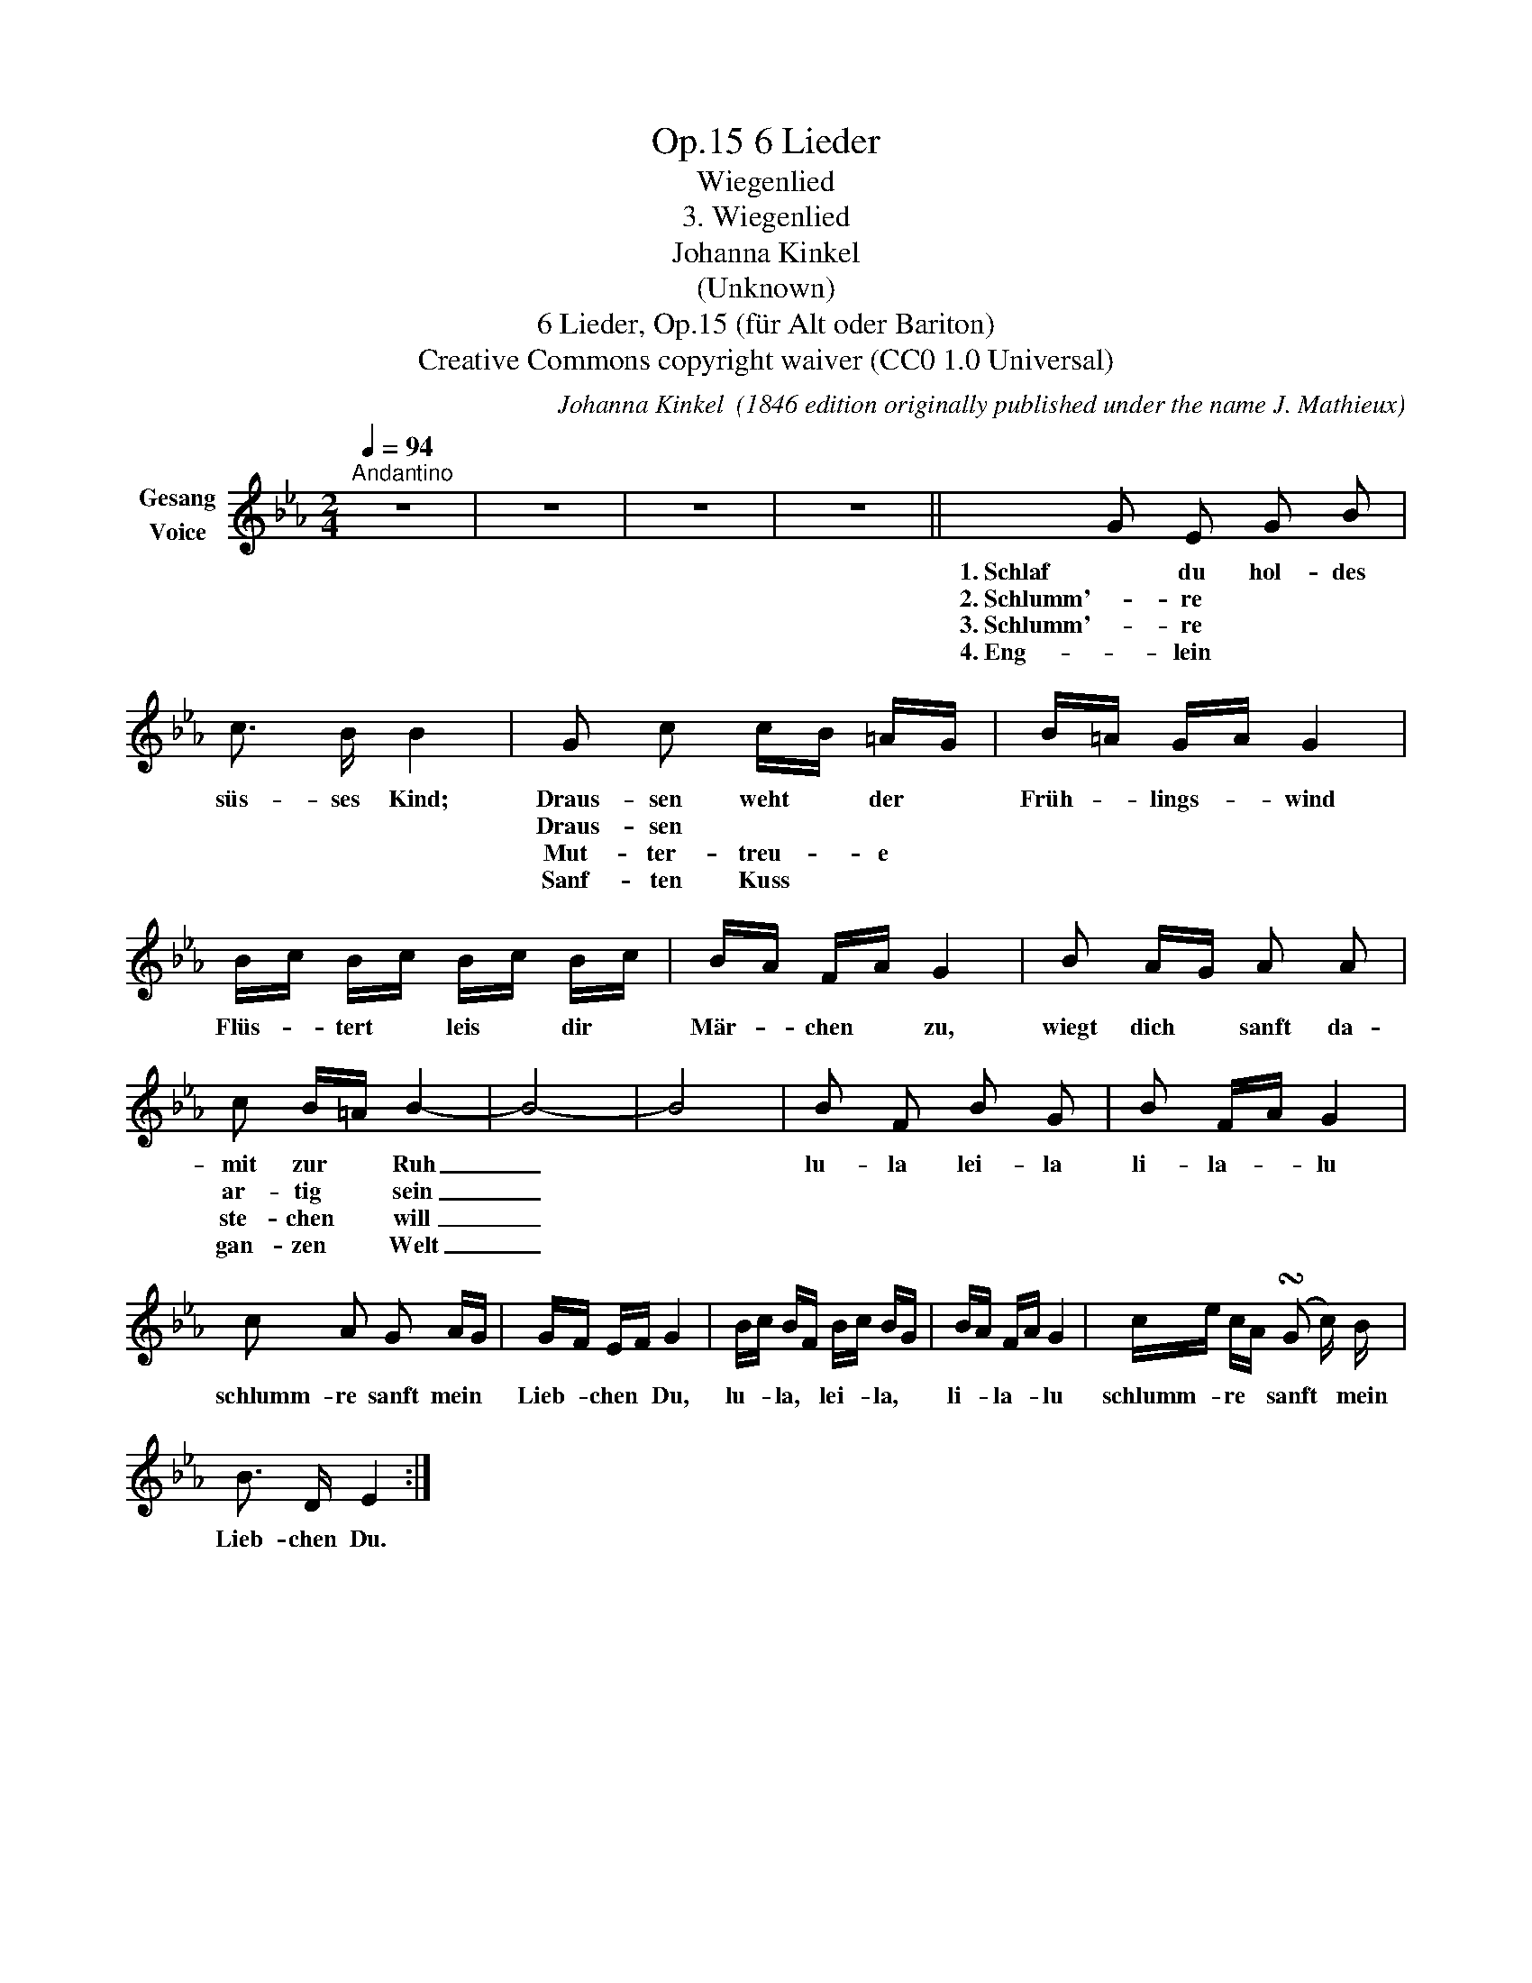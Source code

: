 X:1
T:6 Lieder, Op.15
T:Wiegenlied
T:3. Wiegenlied
T:Johanna Kinkel
T:(Unknown)
T:6 Lieder, Op.15 (für Alt oder Bariton) 
T:Creative Commons copyright waiver (CC0 1.0 Universal)
C:Johanna Kinkel  (1846 edition originally published under the name J. Mathieux)
Z:Johanna Kinkel
Z:Creative Commons copyright waiver (CC0 1.0 Universal)
L:1/8
Q:1/4=94
M:2/4
K:Eb
V:1 treble nm="Gesang\nVoice"
V:1
"^Andantino" z4 | z4 | z4 | z4 || G E G B | c3/2 B/ B2 | G c c/B/ =A/G/ | B/=A/ G/A/ G2 | %8
w: ||||1. Schlaf du hol- des|süs- ses Kind;|Draus- sen weht * der *|Früh- * lings- * wind|
w: ||||2. Schlumm'- re * *||Draus- sen * * * *||
w: ||||3. Schlumm'- re * *||Mut- ter- treu- * e *||
w: ||||4. Eng- lein * *||Sanf- ten Kuss * * *||
 B/c/ B/c/ B/c/ B/c/ | B/A/ F/A/ G2 | B A/G/ A A | c B/=A/ B2- | B4- | B4 | B F B G | B F/A/ G2 | %16
w: Flüs- * tert * leis * dir *|Mär- * chen * zu,|wiegt dich * sanft da-|mit zur * Ruh|_||lu- la lei- la|li- la- * lu|
w: |||ar- tig * sein|_||||
w: |||ste- chen * will|_||||
w: |||gan- zen * Welt|_||||
 c A G A/G/ | G/F/ E/F/ G2 | B/c/ B/F/ B/c/ B/G/ | B/A/ F/A/ G2 | c/e/ c/A/ (!turn!G c/) B/ | %21
w: schlumm- re sanft mein *|Lieb- * chen * Du,|lu- * la, * lei- * la, *|li- * la- * lu|schlumm- * re * sanft * mein|
w: |||||
w: |||||
w: |||||
 B3/2 D/ E2 :| %22
w: Lieb- chen Du.|
w: |
w: |
w: |


